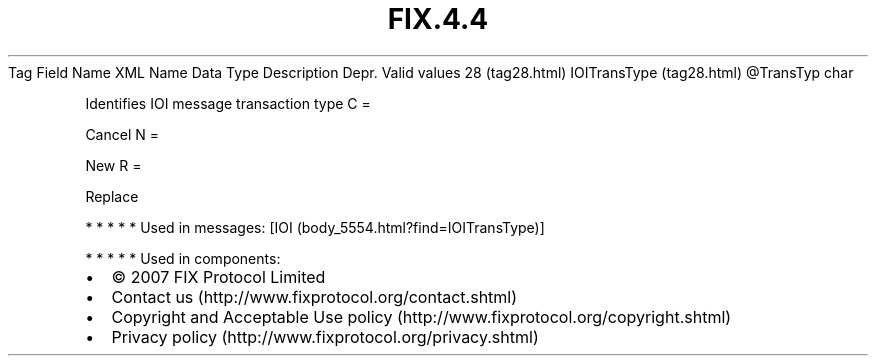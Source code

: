 .TH FIX.4.4 "" "" "Tag #28"
Tag
Field Name
XML Name
Data Type
Description
Depr.
Valid values
28 (tag28.html)
IOITransType (tag28.html)
\@TransTyp
char
.PP
Identifies IOI message transaction type
C
=
.PP
Cancel
N
=
.PP
New
R
=
.PP
Replace
.PP
   *   *   *   *   *
Used in messages:
[IOI (body_5554.html?find=IOITransType)]
.PP
   *   *   *   *   *
Used in components:

.PD 0
.P
.PD

.PP
.PP
.IP \[bu] 2
© 2007 FIX Protocol Limited
.IP \[bu] 2
Contact us (http://www.fixprotocol.org/contact.shtml)
.IP \[bu] 2
Copyright and Acceptable Use policy (http://www.fixprotocol.org/copyright.shtml)
.IP \[bu] 2
Privacy policy (http://www.fixprotocol.org/privacy.shtml)
